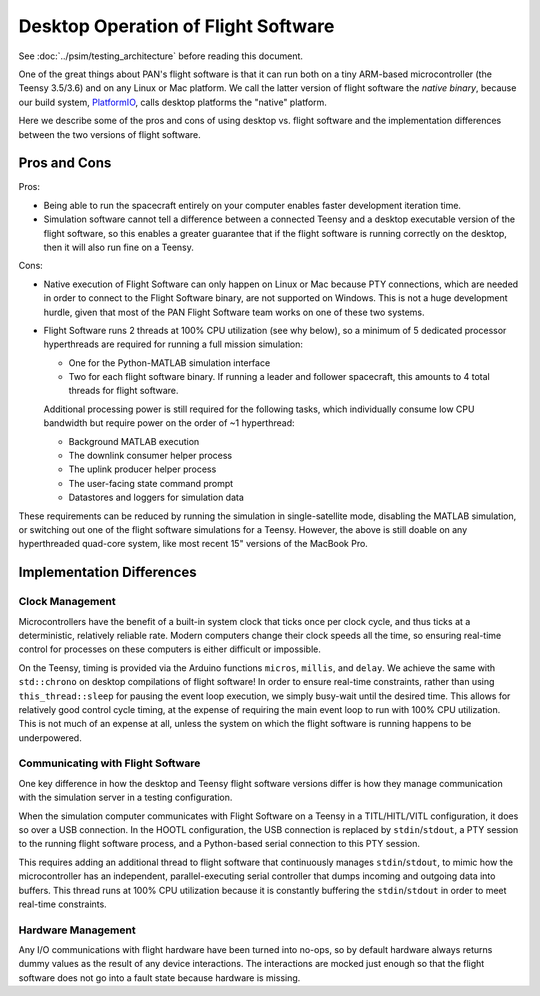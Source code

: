 ====================================
Desktop Operation of Flight Software
====================================

See :doc:`../psim/testing_architecture` before reading this document.

One of the great things about PAN's flight software is that it can run both on a tiny ARM-based microcontroller
(the Teensy 3.5/3.6) and on any Linux or Mac platform. We call the latter version of flight software the
`native binary`, because our build system, `PlatformIO <http://platformio.org>`_, calls desktop platforms
the "native" platform.

Here we describe some of the pros and cons of using desktop vs. flight software and the implementation differences
between the two versions of flight software.

Pros and Cons
=============
Pros:

- Being able to run the spacecraft entirely on your computer enables faster development iteration time.
- Simulation software cannot tell a difference between a connected Teensy and a desktop executable version
  of the flight software, so this enables a greater guarantee that if the flight software is running
  correctly on the desktop, then it will also run fine on a Teensy.

Cons:

- Native execution of Flight Software can only happen on Linux or Mac because PTY connections, which are needed in 
  order to connect to the Flight Software binary, are not supported on Windows. This is not a huge development hurdle,
  given that most of the PAN Flight Software team works on one of these two systems.
- Flight Software runs 2 threads at 100% CPU utilization (see why below), so a minimum of 5 dedicated processor
  hyperthreads are required for running a full mission simulation:

  - One for the Python-MATLAB simulation interface
  - Two for each flight software binary. If running a leader and follower spacecraft, this amounts to 4 total
    threads for flight software.

  Additional processing power is still required for the following tasks, which individually consume low CPU
  bandwidth but require power on the order of ~1 hyperthread:

  - Background MATLAB execution
  - The downlink consumer helper process
  - The uplink producer helper process
  - The user-facing state command prompt
  - Datastores and loggers for simulation data

These requirements can be reduced by running the simulation in single-satellite mode, disabling the MATLAB simulation,
or switching out one of the flight software simulations for a Teensy. However, the above is still doable on
any hyperthreaded quad-core system, like most recent 15" versions of the MacBook Pro.

Implementation Differences
==========================

Clock Management
----------------
Microcontrollers have the benefit of a built-in system clock that ticks once per clock cycle, and thus ticks at a deterministic,
relatively reliable rate. Modern computers change their clock speeds all the time, so ensuring real-time control for processes
on these computers is either difficult or impossible.

On the Teensy, timing is provided via the Arduino functions ``micros``, ``millis``, and ``delay``. We achieve the same
with ``std::chrono`` on desktop compilations of flight software! In order to ensure real-time constraints, rather than
using ``this_thread::sleep`` for pausing the event loop execution, we simply busy-wait until the desired time. This allows
for relatively good control cycle timing, at the expense of requiring the main event loop to run with 100% CPU utilization.
This is not much of an expense at all, unless the system on which the flight software is running happens to be underpowered.

Communicating with Flight Software
----------------------------------
One key difference in how the desktop and Teensy flight software versions differ is how they manage communication
with the simulation server in a testing configuration.

When the simulation computer communicates with Flight Software on a Teensy in a TITL/HITL/VITL configuration, it does
so over a USB connection. In the HOOTL configuration, the USB connection is replaced by ``stdin``/``stdout``,
a PTY session to the running flight software process, and a Python-based serial connection to this PTY session.

This requires adding an additional thread to flight software that continuously manages ``stdin``/``stdout``, to mimic
how the microcontroller has an independent, parallel-executing serial controller that dumps incoming and outgoing
data into buffers. This thread runs at 100% CPU utilization because it is constantly buffering the ``stdin``/``stdout``
in order to meet real-time constraints.

Hardware Management
-------------------
Any I/O communications with flight hardware have been turned into no-ops, so by default hardware always returns 
dummy values as the result of any device interactions. The interactions are mocked just enough so that the flight
software does not go into a fault state because hardware is missing.
